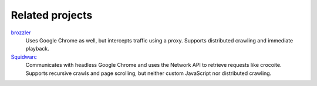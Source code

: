 Related projects
----------------

brozzler_
    Uses Google Chrome as well, but intercepts traffic using a proxy. Supports
    distributed crawling and immediate playback.
Squidwarc_
    Communicates with headless Google Chrome and uses the Network API to
    retrieve requests like crocoite. Supports recursive crawls and page
    scrolling, but neither custom JavaScript nor distributed crawling.

.. _brozzler: https://github.com/internetarchive/brozzler
.. _Squidwarc: https://github.com/N0taN3rd/Squidwarc

